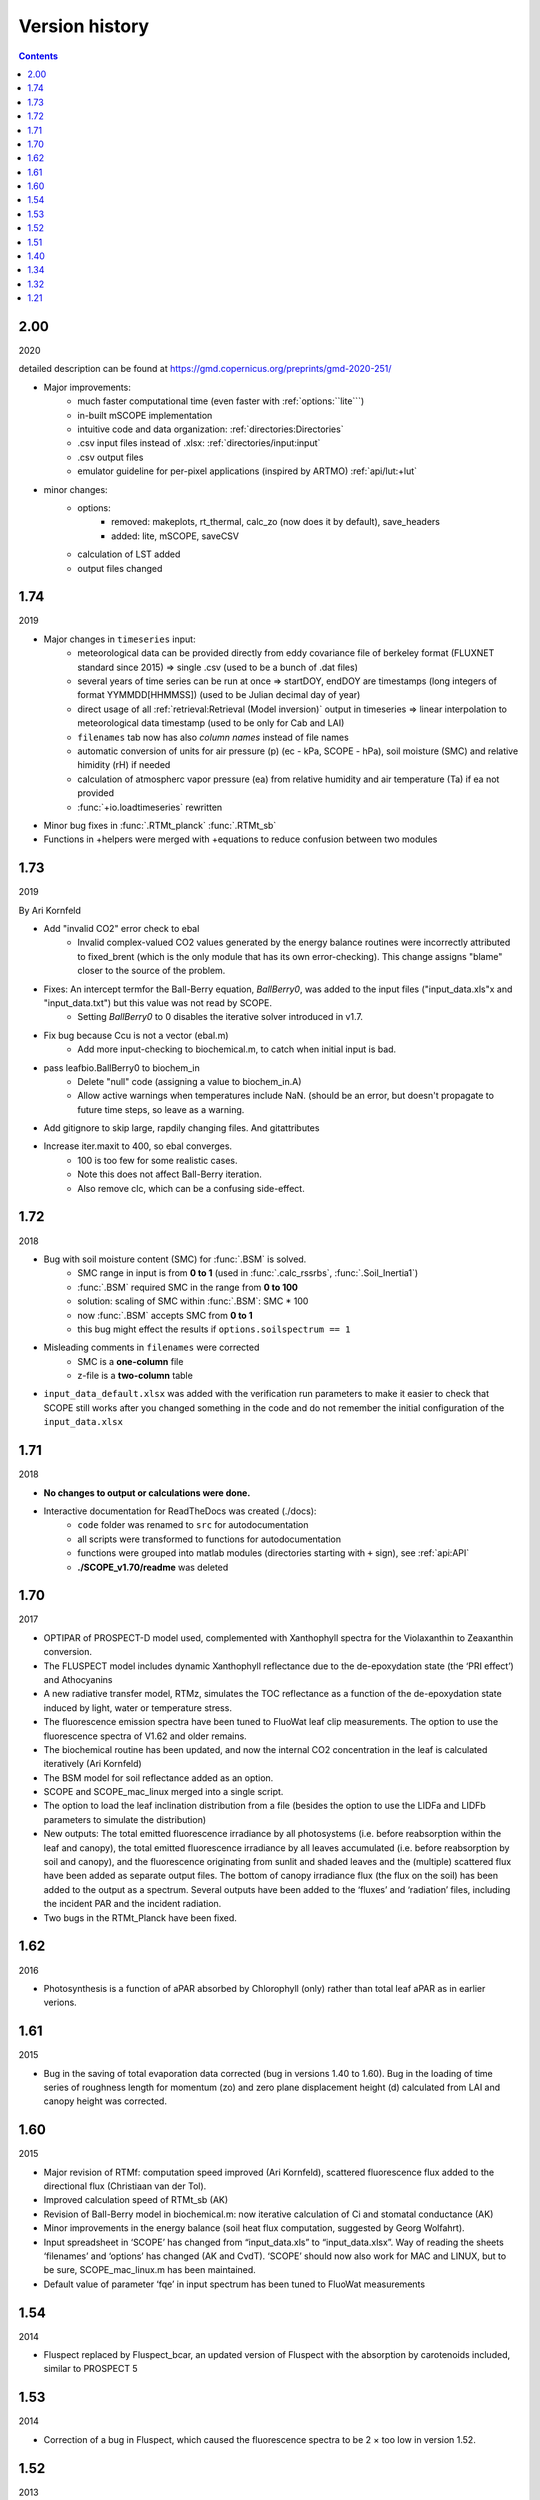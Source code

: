Version history
================

.. contents::

2.00
''''''

2020

detailed description can be found at https://gmd.copernicus.org/preprints/gmd-2020-251/

* Major improvements:
    - much faster computational time (even faster with :ref:`options:``lite```)
    - in-built mSCOPE implementation
    - intuitive code and data organization: :ref:`directories:Directories`
    - .csv input files instead of .xlsx: :ref:`directories/input:input`
    - .csv output files
    - emulator guideline for per-pixel applications (inspired by ARTMO) :ref:`api/lut:+lut`

* minor changes:
    - options:
        - removed: makeplots, rt_thermal, calc_zo (now does it by default), save_headers
        - added: lite, mSCOPE, saveCSV
    - calculation of LST added
    - output files changed


1.74
''''''

2019

* Major changes in ``timeseries`` input:
    - meteorological data can be provided directly from eddy covariance file of berkeley format (FLUXNET standard since 2015) => single .csv (used to be a bunch of .dat files)
    - several years of time series can be run at once => startDOY, endDOY are timestamps (long integers of format YYMMDD[HHMMSS]) (used to be Julian decimal day of year)
    - direct usage of all :ref:`retrieval:Retrieval (Model inversion)` output in timeseries => linear interpolation to meteorological data timestamp (used to be only for Cab and LAI)
    - ``filenames`` tab now has also *column names* instead of file names
    - automatic conversion of units for air pressure (p) (ec - kPa, SCOPE - hPa), soil moisture (SMC) and relative himidity (rH) if needed
    - calculation of atmospherc vapor pressure (ea) from relative humidity and air temperature (Ta) if ea not provided
    - :func:`+io.loadtimeseries` rewritten
* Minor bug fixes in :func:`.RTMt_planck` :func:`.RTMt_sb`
* Functions in +helpers were merged with +equations to reduce confusion between two modules

1.73
''''''

2019

By Ari Kornfeld

* Add "invalid CO2" error check to ebal
	- Invalid complex-valued CO2 values generated by the energy balance routines were incorrectly attributed to fixed_brent (which is the only module that has its own error-checking). This change assigns "blame" closer to the source of the problem.
* Fixes: An intercept termfor the Ball-Berry equation, `BallBerry0`,  was added to the input files ("input_data.xls"x and "input_data.txt") but this value was not read by SCOPE. 
	- Setting `BallBerry0` to 0 disables the iterative solver introduced in v1.7.
* Fix bug because Ccu is not a vector (ebal.m)
	- Add more input-checking to biochemical.m, to catch when initial input is bad.
* pass leafbio.BallBerry0 to biochem_in
	- Delete "null" code (assigning a value to biochem_in.A)
	- Allow active warnings when temperatures include NaN. (should be an error, but doesn't propagate to future time steps, so leave as a warning.
* Add gitignore to skip large, rapdily changing files. And gitattributes
* Increase iter.maxit to 400, so ebal converges.
	- 100 is too few for some realistic cases.
	- Note this does not affect Ball-Berry iteration.
	- Also remove clc, which can be a confusing side-effect.



1.72
''''''

2018

- Bug with soil moisture content (SMC) for :func:`.BSM` is solved.
    - SMC range in input is from **0 to 1** (used in :func:`.calc_rssrbs`, :func:`.Soil_Inertia1`)
    - :func:`.BSM` required SMC in the range from **0 to 100**
    - solution: scaling of SMC within :func:`.BSM`: SMC * 100
    - now :func:`.BSM` accepts SMC from **0 to 1**
    - this bug might effect the results if ``options.soilspectrum == 1``
- Misleading comments in ``filenames`` were corrected
    - SMC is a **one-column** file
    - z-file is a **two-column** table
- ``input_data_default.xlsx`` was added with the verification run parameters to make it easier to check that SCOPE still works after you changed something in the code and do not remember the initial configuration of the ``input_data.xlsx``

1.71
''''''

2018

- **No changes to output or calculations were done.**
- Interactive documentation for ReadTheDocs was created (./docs):
    - ``code`` folder was renamed to ``src`` for autodocumentation
    - all scripts were transformed to functions for autodocumentation
    - functions were grouped into matlab modules (directories starting with ``+`` sign), see :ref:`api:API`
    - **./SCOPE_v1.70/readme** was deleted

1.70
''''''

2017

- OPTIPAR of PROSPECT-D model used, complemented with Xanthophyll spectra for the Violaxanthin to Zeaxanthin conversion.
- The FLUSPECT model includes dynamic Xanthophyll reflectance due to the de-epoxydation state (the ‘PRI effect’) and Athocyanins
- A new radiative transfer model, RTMz, simulates the TOC reflectance as a function of the de-epoxydation state induced by light, water or temperature stress.
- The fluorescence emission spectra have been tuned to FluoWat leaf clip measurements. The option to use the fluorescence spectra of V1.62 and older remains.
- The biochemical routine has been updated, and now the internal CO2 concentration in the leaf is calculated iteratively (Ari Kornfeld)
- The BSM model for soil reflectance added as an option.
- SCOPE and SCOPE_mac_linux merged into a single script.
- The option to load the leaf inclination distribution from a file (besides the option to use the LIDFa and LIDFb parameters to simulate the distribution)
- New outputs: The total emitted fluorescence irradiance by all photosystems (i.e. before reabsorption within the leaf and canopy), the total emitted fluorescence irradiance by all leaves accumulated (i.e. before reabsorption by soil and canopy), and the fluorescence originating from sunlit and shaded leaves and the (multiple) scattered flux have been added as separate output files. The bottom of canopy irradiance flux (the flux on the soil) has been added to the output as a spectrum. Several outputs have been added to the ‘fluxes’ and ‘radiation’ files, including the incident PAR and the incident radiation.
- Two bugs in the RTMt_Planck have been fixed.

1.62
''''''

2016

- Photosynthesis is a function of aPAR absorbed by Chlorophyll (only) rather than total leaf aPAR as in earlier verions.

1.61
''''''

2015

- Bug in the saving of total evaporation data corrected (bug in versions 1.40 to 1.60). Bug in the loading of time series of roughness length for momentum (zo) and zero plane displacement height (d) calculated from LAI and canopy height was corrected.

1.60
''''''

2015

- Major revision of RTMf:  computation speed improved (Ari Kornfeld), scattered fluorescence flux added to the directional flux (Christiaan van der Tol).
- Improved calculation speed of RTMt_sb (AK)
- Revision of Ball-Berry model in biochemical.m:  now iterative calculation of Ci and stomatal conductance (AK)
- Minor improvements in the energy balance (soil heat flux computation, suggested by Georg Wolfahrt).
- Input spreadsheet in ‘SCOPE’ has changed from “input_data.xls” to “input_data.xlsx”. Way of reading the sheets ‘filenames’ and ‘options’ has changed (AK and CvdT). ‘SCOPE’ should now also work for MAC and LINUX, but to be sure, SCOPE_mac_linux.m has been maintained.
- Default value of parameter ‘fqe’ in input spectrum has been tuned to FluoWat measurements

1.54
''''''

2014

- Fluspect replaced by Fluspect_bcar, an updated version of Fluspect with the absorption by carotenoids included, similar to PROSPECT 5


1.53
''''''''

2014

- Correction of a bug in Fluspect, which caused the fluorescence spectra to be 2 × too low in version 1.52.

1.52
''''''''

2013

- Additional fluorescence output, change in the input data of optipar, and some modification of biochemical_MD12.m. Saves also the path of the code (including SCOPE version) to the output. Bug fixed in Fluspect (a scattering coefficient). Correction for PSI fluorescence moved from RTMf to biochemical.m.

1.51
'''''''

2013

- Addition of an alternative leaf level photosynthesis and fluorescence model according to Von Caemmerer (2000) and Magnani et al (2013). Correction of the bug in version 1.40

1.40
''''''''

2014

- Major changes in the structure of the model. Coupling with MODTRAN-derived output files. The irradiance spectral input data are now calculated from MODTRAN atmospheric files. The input is specified in a spreadsheet. Variables are organized in structures which makes it easier to plug in new modules. This version has a bug in the unit of the CO2 concentration.

**Version 1.40 is no longer available.**

1.34
'''''''

2012

- Update of FLUSPECT with separate fluorescence spectra for PSI and PSII. Replacing the TVR09 model for fluorescence with an empirical model. Hemispherically integrated fluorescence is added as an output. The photosynthesis model is made consistent with Collatz et al (1991 and 1992), also used in CLM and SiB models, includes C3 and C4 vegetation, and empirically calibrated fluorescence model according to Lee et al. (2013). The possibility to create Look-Up Tables has been introduced, as well as more options for running only parts of the model.

1.32
''''''''

2012

- The leaf level optical model FLUSPECT was introduced, which produces leaf reflectance, transmittance  and fluorescence spectra. Rather than using given fixed fluorescence matrices as inputs, SCOPE now uses FLUSPECT to calculate the excitation to fluorescence conversion matrices.

1.21
''''''''''

2009

- The SCOPE model as published in Biogeosciences (2009).
